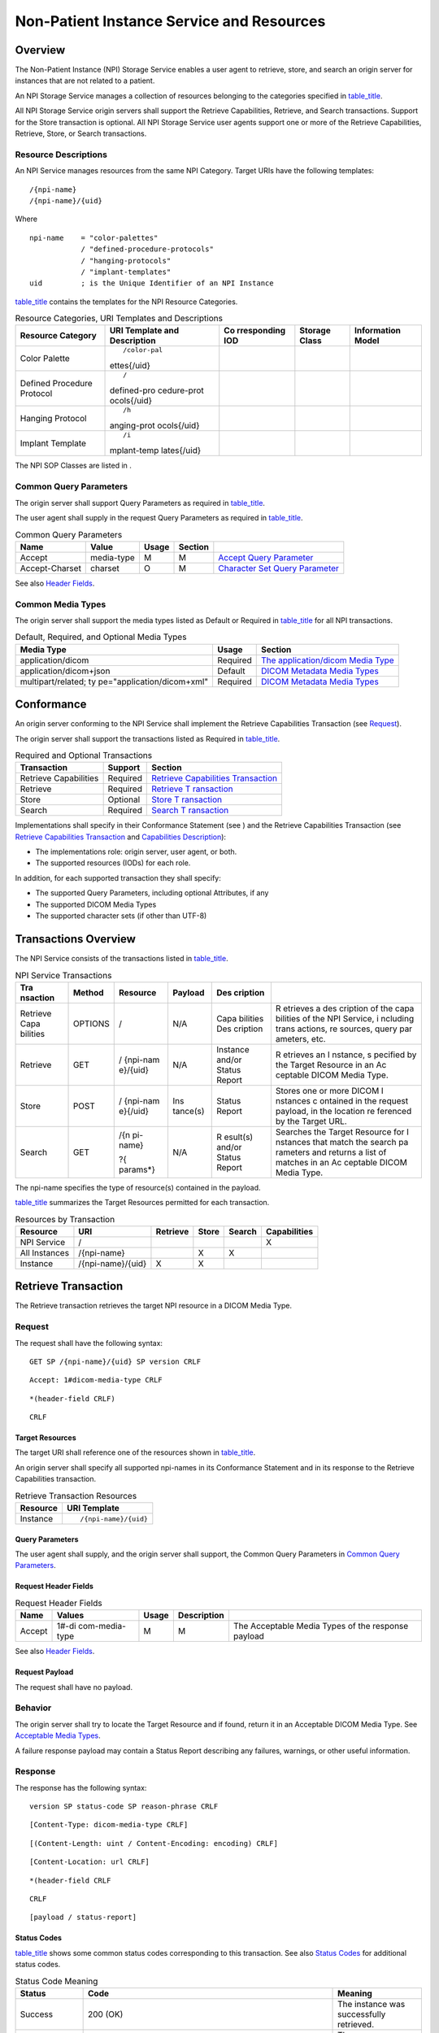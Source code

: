 .. _chapter_12:

Non-Patient Instance Service and Resources
==========================================

.. _sect_12.1:

Overview
--------

The Non-Patient Instance (NPI) Storage Service enables a user agent to
retrieve, store, and search an origin server for instances that are not
related to a patient.

An NPI Storage Service manages a collection of resources belonging to
the categories specified in `table_title <#table_12.1.1-1>`__.

All NPI Storage Service origin servers shall support the Retrieve
Capabilities, Retrieve, and Search transactions. Support for the Store
transaction is optional. All NPI Storage Service user agents support one
or more of the Retrieve Capabilities, Retrieve, Store, or Search
transactions.

.. _sect_12.1.1:

Resource Descriptions
~~~~~~~~~~~~~~~~~~~~~

An NPI Service manages resources from the same NPI Category. Target URIs
have the following templates:

::

   /{npi-name}
   /{npi-name}/{uid}

Where

::

   npi-name    = "color-palettes"
               / "defined-procedure-protocols"
               / "hanging-protocols"
               / "implant-templates"
   uid         ; is the Unique Identifier of an NPI Instance

`table_title <#table_12.1.1-1>`__ contains the templates for the NPI
Resource Categories.

.. table:: Resource Categories, URI Templates and Descriptions

   +-------------+-------------+-------------+-------------+-------------+
   | Resource    | URI         | Co          | Storage     | Information |
   | Category    | Template    | rresponding | Class       | Model       |
   |             | and         | IOD         |             |             |
   |             | Description |             |             |             |
   +=============+=============+=============+=============+=============+
   | Color       | ::          |             |             |             |
   | Palette     |             |             |             |             |
   |             |             |             |             |             |
   |             |  /color-pal |             |             |             |
   |             | ettes{/uid} |             |             |             |
   +-------------+-------------+-------------+-------------+-------------+
   | Defined     | ::          |             |             |             |
   | Procedure   |             |             |             |             |
   | Protocol    |    /        |             |             |             |
   |             | defined-pro |             |             |             |
   |             | cedure-prot |             |             |             |
   |             | ocols{/uid} |             |             |             |
   +-------------+-------------+-------------+-------------+-------------+
   | Hanging     | ::          |             |             |             |
   | Protocol    |             |             |             |             |
   |             |    /h       |             |             |             |
   |             | anging-prot |             |             |             |
   |             | ocols{/uid} |             |             |             |
   +-------------+-------------+-------------+-------------+-------------+
   | Implant     | ::          |             |             |             |
   | Template    |             |             |             |             |
   |             |    /i       |             |             |             |
   |             | mplant-temp |             |             |             |
   |             | lates{/uid} |             |             |             |
   +-------------+-------------+-------------+-------------+-------------+

The NPI SOP Classes are listed in .

.. _sect_12.1.2:

Common Query Parameters
~~~~~~~~~~~~~~~~~~~~~~~

The origin server shall support Query Parameters as required in
`table_title <#table_12.1.2-1>`__.

The user agent shall supply in the request Query Parameters as required
in `table_title <#table_12.1.2-1>`__.

.. table:: Common Query Parameters

   +----------------+------------+-------+---------+------------------+
   | Name           | Value      | Usage | Section |                  |
   +================+============+=======+=========+==================+
   | Accept         | media-type | M     | M       | `Accept Query    |
   |                |            |       |         | Parameter <#     |
   |                |            |       |         | sect_8.3.3.1>`__ |
   +----------------+------------+-------+---------+------------------+
   | Accept-Charset | charset    | O     | M       | `Character Set   |
   |                |            |       |         | Query            |
   |                |            |       |         | Parameter <#     |
   |                |            |       |         | sect_8.3.3.2>`__ |
   +----------------+------------+-------+---------+------------------+

See also `Header Fields <#sect_8.4>`__.

.. _sect_12.1.3:

Common Media Types
~~~~~~~~~~~~~~~~~~

The origin server shall support the media types listed as Default or
Required in `table_title <#table_12.1.3-1>`__ for all NPI transactions.

.. table:: Default, Required, and Optional Media Types

   +----------------------------+----------+----------------------------+
   | Media Type                 | Usage    | Section                    |
   +============================+==========+============================+
   | application/dicom          | Required | `The application/dicom     |
   |                            |          | Media                      |
   |                            |          | Type <#sect_8.7.3.1>`__    |
   +----------------------------+----------+----------------------------+
   | application/dicom+json     | Default  | `DICOM Metadata Media      |
   |                            |          | Types <#sect_8.7.3.2>`__   |
   +----------------------------+----------+----------------------------+
   | multipart/related;         | Required | `DICOM Metadata Media      |
   | ty                         |          | Types <#sect_8.7.3.2>`__   |
   | pe="application/dicom+xml" |          |                            |
   +----------------------------+----------+----------------------------+

.. _sect_12.2:

Conformance
-----------

An origin server conforming to the NPI Service shall implement the
Retrieve Capabilities Transaction (see `Request <#sect_8.9.1>`__).

The origin server shall support the transactions listed as Required in
`table_title <#table_12.2-1>`__.

.. table:: Required and Optional Transactions

   +-----------------------+----------+----------------------------+
   | Transaction           | Support  | Section                    |
   +=======================+==========+============================+
   | Retrieve Capabilities | Required | `Retrieve Capabilities     |
   |                       |          | Transaction <#sect_8.9>`__ |
   +-----------------------+----------+----------------------------+
   | Retrieve              | Required | `Retrieve                  |
   |                       |          | T                          |
   |                       |          | ransaction <#sect_12.4>`__ |
   +-----------------------+----------+----------------------------+
   | Store                 | Optional | `Store                     |
   |                       |          | T                          |
   |                       |          | ransaction <#sect_12.5>`__ |
   +-----------------------+----------+----------------------------+
   | Search                | Required | `Search                    |
   |                       |          | T                          |
   |                       |          | ransaction <#sect_12.6>`__ |
   +-----------------------+----------+----------------------------+

Implementations shall specify in their Conformance Statement (see ) and
the Retrieve Capabilities Transaction (see `Retrieve Capabilities
Transaction <#sect_8.9>`__ and `Capabilities
Description <#chapter_H>`__):

-  The implementations role: origin server, user agent, or both.

-  The supported resources (IODs) for each role.

In addition, for each supported transaction they shall specify:

-  The supported Query Parameters, including optional Attributes, if any

-  The supported DICOM Media Types

-  The supported character sets (if other than UTF-8)

.. _sect_12.3:

Transactions Overview
---------------------

The NPI Service consists of the transactions listed in
`table_title <#table_12.3-1>`__.

.. table:: NPI Service Transactions

   +----------+---------+----------+----------+----------+----------+
   | Tra      | Method  | Resource | Payload  | Des      |          |
   | nsaction |         |          |          | cription |          |
   +==========+=========+==========+==========+==========+==========+
   | Retrieve | OPTIONS | /        | N/A      | Capa     | R        |
   | Capa     |         |          |          | bilities | etrieves |
   | bilities |         |          |          | Des      | a        |
   |          |         |          |          | cription | des      |
   |          |         |          |          |          | cription |
   |          |         |          |          |          | of the   |
   |          |         |          |          |          | capa     |
   |          |         |          |          |          | bilities |
   |          |         |          |          |          | of the   |
   |          |         |          |          |          | NPI      |
   |          |         |          |          |          | Service, |
   |          |         |          |          |          | i        |
   |          |         |          |          |          | ncluding |
   |          |         |          |          |          | trans    |
   |          |         |          |          |          | actions, |
   |          |         |          |          |          | re       |
   |          |         |          |          |          | sources, |
   |          |         |          |          |          | query    |
   |          |         |          |          |          | par      |
   |          |         |          |          |          | ameters, |
   |          |         |          |          |          | etc.     |
   +----------+---------+----------+----------+----------+----------+
   | Retrieve | GET     | /        | N/A      | Instance | R        |
   |          |         | {npi-nam |          | and/or   | etrieves |
   |          |         | e}/{uid} |          | Status   | an       |
   |          |         |          |          | Report   | I        |
   |          |         |          |          |          | nstance, |
   |          |         |          |          |          | s        |
   |          |         |          |          |          | pecified |
   |          |         |          |          |          | by the   |
   |          |         |          |          |          | Target   |
   |          |         |          |          |          | Resource |
   |          |         |          |          |          | in an    |
   |          |         |          |          |          | Ac       |
   |          |         |          |          |          | ceptable |
   |          |         |          |          |          | DICOM    |
   |          |         |          |          |          | Media    |
   |          |         |          |          |          | Type.    |
   +----------+---------+----------+----------+----------+----------+
   | Store    | POST    | /        | Ins      | Status   | Stores   |
   |          |         | {npi-nam | tance(s) | Report   | one or   |
   |          |         | e}{/uid} |          |          | more     |
   |          |         |          |          |          | DICOM    |
   |          |         |          |          |          | I        |
   |          |         |          |          |          | nstances |
   |          |         |          |          |          | c        |
   |          |         |          |          |          | ontained |
   |          |         |          |          |          | in the   |
   |          |         |          |          |          | request  |
   |          |         |          |          |          | payload, |
   |          |         |          |          |          | in the   |
   |          |         |          |          |          | location |
   |          |         |          |          |          | re       |
   |          |         |          |          |          | ferenced |
   |          |         |          |          |          | by the   |
   |          |         |          |          |          | Target   |
   |          |         |          |          |          | URL.     |
   +----------+---------+----------+----------+----------+----------+
   | Search   | GET     | /{n      | N/A      | R        | Searches |
   |          |         | pi-name} |          | esult(s) | the      |
   |          |         |          |          | and/or   | Target   |
   |          |         | ?{       |          | Status   | Resource |
   |          |         | params*} |          | Report   | for      |
   |          |         |          |          |          | I        |
   |          |         |          |          |          | nstances |
   |          |         |          |          |          | that     |
   |          |         |          |          |          | match    |
   |          |         |          |          |          | the      |
   |          |         |          |          |          | search   |
   |          |         |          |          |          | pa       |
   |          |         |          |          |          | rameters |
   |          |         |          |          |          | and      |
   |          |         |          |          |          | returns  |
   |          |         |          |          |          | a list   |
   |          |         |          |          |          | of       |
   |          |         |          |          |          | matches  |
   |          |         |          |          |          | in an    |
   |          |         |          |          |          | Ac       |
   |          |         |          |          |          | ceptable |
   |          |         |          |          |          | DICOM    |
   |          |         |          |          |          | Media    |
   |          |         |          |          |          | Type.    |
   +----------+---------+----------+----------+----------+----------+

The npi-name specifies the type of resource(s) contained in the payload.

`table_title <#table_12.3-2>`__ summarizes the Target Resources
permitted for each transaction.

.. table:: Resources by Transaction

   ============= ================= ======== ===== ====== ============
   Resource      URI               Retrieve Store Search Capabilities
   ============= ================= ======== ===== ====== ============
   NPI Service   /                                       X
   All Instances /{npi-name}                X     X      
   Instance      /{npi-name}/{uid} X        X            
   ============= ================= ======== ===== ====== ============

.. _sect_12.4:

Retrieve Transaction
--------------------

The Retrieve transaction retrieves the target NPI resource in a DICOM
Media Type.

.. _sect_12.4.1:

Request
~~~~~~~

The request shall have the following syntax:

::

   GET SP /{npi-name}/{uid} SP version CRLF

::

   Accept: 1#dicom-media-type CRLF

::

   *(header-field CRLF)

::

   CRLF

.. _sect_12.4.1.1:

Target Resources
^^^^^^^^^^^^^^^^

The target URI shall reference one of the resources shown in
`table_title <#table_12.4.1-1>`__.

An origin server shall specify all supported npi-names in its
Conformance Statement and in its response to the Retrieve Capabilities
transaction.

.. table:: Retrieve Transaction Resources

   ======== ====================
   Resource URI Template
   ======== ====================
   Instance ::
            
               /{npi-name}/{uid}
   ======== ====================

.. _sect_12.4.1.2:

Query Parameters
^^^^^^^^^^^^^^^^

The user agent shall supply, and the origin server shall support, the
Common Query Parameters in `Common Query Parameters <#sect_12.1.2>`__.

.. _sect_12.4.1.3:

Request Header Fields
^^^^^^^^^^^^^^^^^^^^^

.. table:: Request Header Fields

   +--------+----------------+-------+-------------+----------------+
   | Name   | Values         | Usage | Description |                |
   +========+================+=======+=============+================+
   | Accept | 1#-di          | M     | M           | The Acceptable |
   |        | com-media-type |       |             | Media Types of |
   |        |                |       |             | the response   |
   |        |                |       |             | payload        |
   +--------+----------------+-------+-------------+----------------+

See also `Header Fields <#sect_8.4>`__.

.. _sect_12.4.1.4:

Request Payload
^^^^^^^^^^^^^^^

The request shall have no payload.

.. _sect_12.4.2:

Behavior
~~~~~~~~

The origin server shall try to locate the Target Resource and if found,
return it in an Acceptable DICOM Media Type. See `Acceptable Media
Types <#sect_8.7.5>`__.

A failure response payload may contain a Status Report describing any
failures, warnings, or other useful information.

.. _sect_12.4.3:

Response
~~~~~~~~

The response has the following syntax:

::

   version SP status-code SP reason-phrase CRLF

::

   [Content-Type: dicom-media-type CRLF]

::

   [(Content-Length: uint / Content-Encoding: encoding) CRLF]

::

   [Content-Location: url CRLF]

::

   *(header-field CRLF

::

   CRLF

::

   [payload / status-report]

.. _sect_12.4.3.1:

Status Codes
^^^^^^^^^^^^

`table_title <#table_12.4.3-1>`__ shows some common status codes
corresponding to this transaction. See also `Status Codes <#sect_8.5>`__
for additional status codes.

.. table:: Status Code Meaning

   +------------------+------------------------+------------------------+
   | Status           | Code                   | Meaning                |
   +==================+========================+========================+
   | Success          | 200 (OK)               | The instance was       |
   |                  |                        | successfully           |
   |                  |                        | retrieved.             |
   +------------------+------------------------+------------------------+
   | Failure          | 400 (Bad Request)      | There was a problem    |
   |                  |                        | with the request.      |
   +------------------+------------------------+------------------------+
   | 404 (Not Found)  | The origin server did  |                        |
   |                  | not find a current     |                        |
   |                  | representation for the |                        |
   |                  | Target Resource or is  |                        |
   |                  | not willing to         |                        |
   |                  | disclose that one      |                        |
   |                  | exists. For example,   |                        |
   |                  | an unsupported IOD, or |                        |
   |                  | Instance not on        |                        |
   |                  | server.                |                        |
   +------------------+------------------------+------------------------+
   | 406 (Unsupported | The origin server does |                        |
   |                  | not support any of the |                        |
   | Media Type)      | Acceptable Media       |                        |
   |                  | Types.                 |                        |
   +------------------+------------------------+------------------------+

.. _sect_12.4.3.2:

Response Header Fields
^^^^^^^^^^^^^^^^^^^^^^

.. table:: Response Header Fields

   +----------------+----------------+----------------+----------------+
   | Header Field   | Value          | Origin Server  | Requirements   |
   |                |                | Usage          |                |
   +================+================+================+================+
   | Content-Type   | di             | M              | The media-type |
   |                | com-media-type |                | of the         |
   |                |                |                | response       |
   |                |                |                | payload.       |
   +----------------+----------------+----------------+----------------+
   | Content-Length | uint           | C              | Shall be       |
   |                |                |                | present if no  |
   |                |                |                | content        |
   |                |                |                | encoding has   |
   |                |                |                | been applied   |
   |                |                |                | to the         |
   |                |                |                | payload.       |
   +----------------+----------------+----------------+----------------+
   | Co             | encoding       | C              | Shall be       |
   | ntent-Encoding |                |                | present if a   |
   |                |                |                | content        |
   |                |                |                | encoding has   |
   |                |                |                | been applied   |
   |                |                |                | to the         |
   |                |                |                | payload.       |
   +----------------+----------------+----------------+----------------+

See also `Header Fields <#sect_8.4>`__.

.. _sect_12.4.3.3:

Response Payload
^^^^^^^^^^^^^^^^

A success response shall have a payload containing the DICOM instance
specified by the Target Resource.

A failure response payload may contain a Status Report describing any
failures, warnings, or other useful information.

.. _sect_12.5:

Store Transaction
-----------------

This transaction requests that the origin server store the
representations of the NPIs contained in the request payload so that
they may be retrieved in the future using the SOP Instance UIDs.

.. _sect_12.5.1:

Request
~~~~~~~

The request shall have the following syntax:

::

   POST SP /{npi-name} {/uid} SP version CRLF

::

   Content-Type: dicom-media-type CRLF

::

   (Content-Length: uint / Content-Encoding: encoding) CRLF

::

   CRLF

::

   payload

.. _sect_12.5.1.1:

Target Resources
^^^^^^^^^^^^^^^^

The Target URI shall reference one of the resources shown in
`table_title <#table_12.5.1-1>`__.

An origin server shall specify all supported npi-names in its
Conformance Statement and in its response to the Retrieve Capabilities
transaction.

.. table:: Store Transaction Resources

   +---------------+-----------------------+-------------------------+
   | Resource      | URI Template          | Description             |
   +===============+=======================+=========================+
   | All Instances | ::                    | Stores representations  |
   |               |                       | of a set of Instances.  |
   |               |    /{npi-name}        |                         |
   +---------------+-----------------------+-------------------------+
   | Instance      | ::                    | Stores a representation |
   |               |                       | of a single Instance    |
   |               |    /{npi-name} {/uid} | with a UID equal to     |
   |               |                       | uid.                    |
   +---------------+-----------------------+-------------------------+

.. _sect_12.5.1.2:

Query Parameters
^^^^^^^^^^^^^^^^

The user agent shall supply, and the origin server shall support, the
Common Query Parameters in `Common Query Parameters <#sect_12.1.2>`__.

.. _sect_12.5.1.3:

Request Header Fields
^^^^^^^^^^^^^^^^^^^^^

.. table:: Request Header Fields

   +---------------+------------+-------+-------------+---------------+
   | Name          | Values     | Usage | Description |               |
   +===============+============+=======+=============+===============+
   | Content-Type  | media-type | M     | M           | The DICOM     |
   |               |            |       |             | Media Type of |
   |               |            |       |             | the request   |
   |               |            |       |             | payload.      |
   +---------------+------------+-------+-------------+---------------+
   | C             | uint       | C     | M           | Shall be      |
   | ontent-Length |            |       |             | present if a  |
   |               |            |       |             | content       |
   |               |            |       |             | encoding has  |
   |               |            |       |             | not been      |
   |               |            |       |             | applied to    |
   |               |            |       |             | the payload.  |
   +---------------+------------+-------+-------------+---------------+
   | Con           | encoding   | C     | M           | Shall be      |
   | tent-Encoding |            |       |             | present if a  |
   |               |            |       |             | content       |
   |               |            |       |             | encoding has  |
   |               |            |       |             | been applied  |
   |               |            |       |             | to the        |
   |               |            |       |             | payload.      |
   +---------------+------------+-------+-------------+---------------+

See also `Header Fields <#sect_8.4>`__.

.. _sect_12.5.1.4:

Request Payload
^^^^^^^^^^^^^^^

The request payload shall be present and shall contain one or more
representations in the DICOM Media Type specified by the Content-Type
header field of the message, or for multipart payloads the Content-Type
header field of each part.

.. _sect_12.5.2:

Behavior
~~~~~~~~

The origin server stores the representations contained in the request
payload so that they may be retrieved later using the Retrieve
transaction.

Before storing the representations, the origin server may coerce data
elements.

If any element is coerced, the Original Attribute Sequence (0400,0561)
(see ) shall be included in the stored DICOM instances. Both the
Original Attribute Sequence and the response shall describe the
modifications.

.. _sect_12.5.3:

Response
~~~~~~~~

The response shall have the following syntax:

::

   version SP status-code SP reason-phrase CRLF

::

   [Content-Type: media-type CRLF]

::

   [(Content-Length: uint / Content-Encoding: encoding) CRLF]

::

   [Content-Location: url CRLF]

::

   *(header-field CRLF)

::

   CRLF

::

   [Status Report]

.. _sect_12.5.3.1:

Status Codes
^^^^^^^^^^^^

`table_title <#table_12.5.3-1>`__ shows some common status codes
corresponding to this transaction. See also `Status Codes <#sect_8.5>`__
for additional status codes.

.. table:: Status Code Meaning

   +----------------------+----------------------+----------------------+
   | Status               | Code                 | Meaning              |
   +======================+======================+======================+
   | Success              | 200 (OK)             | The origin server    |
   |                      |                      | successfully stored  |
   |                      |                      | or created at least  |
   |                      |                      | one of the           |
   |                      |                      | representations      |
   |                      |                      | contained in the     |
   |                      |                      | request payload and  |
   |                      |                      | is returning a       |
   |                      |                      | response payload.    |
   +----------------------+----------------------+----------------------+
   | 202 (Accepted)       | The origin server    |                      |
   |                      | successfully         |                      |
   |                      | validated the        |                      |
   |                      | request message but  |                      |
   |                      | has not yet stored   |                      |
   |                      | or created the       |                      |
   |                      | representations in   |                      |
   |                      | the request payload. |                      |
   |                      | The origin server    |                      |
   |                      | may or may not have  |                      |
   |                      | validated the        |                      |
   |                      | payload.             |                      |
   |                      |                      |                      |
   |                      | The user agent can   |                      |
   |                      | use a Query or       |                      |
   |                      | Retrieve transaction |                      |
   |                      | later to determine   |                      |
   |                      | if the request has   |                      |
   |                      | completed.           |                      |
   +----------------------+----------------------+----------------------+
   | Failure              | 400 (Bad Request)    | The was a problem    |
   |                      |                      | with the request.    |
   |                      |                      | For example:         |
   |                      |                      |                      |
   |                      |                      | -  the origin server |
   |                      |                      |    did not store any |
   |                      |                      |    of the            |
   |                      |                      |    representations   |
   |                      |                      |    contained in the  |
   |                      |                      |    request payload   |
   |                      |                      |    because of errors |
   |                      |                      |    in the request    |
   |                      |                      |    message,          |
   |                      |                      |                      |
   |                      |                      | -  the request       |
   |                      |                      |    contained an      |
   |                      |                      |    invalid Query     |
   |                      |                      |    Parameter,        |
   |                      |                      |                      |
   |                      |                      | -  the request       |
   |                      |                      |    referenced an     |
   |                      |                      |    invalid instance. |
   +----------------------+----------------------+----------------------+
   | 404 (Not Found)      | The origin server    |                      |
   |                      | did not find a       |                      |
   |                      | current              |                      |
   |                      | representation for   |                      |
   |                      | the Target Resource  |                      |
   |                      | or is not willing to |                      |
   |                      | disclose that one    |                      |
   |                      | exists. For example, |                      |
   |                      | an unsupported IOD,  |                      |
   |                      | or Instance not on   |                      |
   |                      | server.              |                      |
   +----------------------+----------------------+----------------------+
   | 409 (Conflict)       | The request could    |                      |
   |                      | not be completed due |                      |
   |                      | to a conflict with   |                      |
   |                      | the current state of |                      |
   |                      | the Target Resource. |                      |
   +----------------------+----------------------+----------------------+
   | 415 (Unsupported     | The origin server    |                      |
   | Media Type)          | does not support the |                      |
   |                      | media type specified |                      |
   |                      | in the Content-Type  |                      |
   |                      | header field of the  |                      |
   |                      | request, and none of |                      |
   |                      | the representations  |                      |
   |                      | contained in the     |                      |
   |                      | request were         |                      |
   |                      | processed or stored. |                      |
   +----------------------+----------------------+----------------------+

.. _sect_12.5.3.2:

Response Header Fields
^^^^^^^^^^^^^^^^^^^^^^

.. table:: Response Header Fields

   +----------------+----------------+----------------+----------------+
   | Header Field   | Value          | Origin Server  | Requirements   |
   |                |                | Usage          |                |
   +================+================+================+================+
   | Content-Type   | di             | M              | The media type |
   |                | com-media-type |                | of the         |
   |                |                |                | response       |
   |                |                |                | payload.       |
   +----------------+----------------+----------------+----------------+
   | Content-Length | uint           | C              | Shall be       |
   |                |                |                | present if a   |
   |                |                |                | content        |
   |                |                |                | encoding has   |
   |                |                |                | not been       |
   |                |                |                | applied to the |
   |                |                |                | payload        |
   +----------------+----------------+----------------+----------------+
   | Co             | encoding       | C              | Shall be       |
   | ntent-Encoding |                |                | present if a   |
   |                |                |                | content        |
   |                |                |                | encoding has   |
   |                |                |                | been applied   |
   |                |                |                | to the payload |
   +----------------+----------------+----------------+----------------+

See also `Header Fields <#sect_8.4>`__.

.. _sect_12.5.3.3:

Response Payload
^^^^^^^^^^^^^^^^

If the origin server failed to store or modified any representations in
the request payload, the response payload shall contain a Status Report
describing any additions, modifications, or deletions to the stored
representations. The Status Report may also describe any warnings or
other useful information.

.. _sect_12.6:

Search Transaction
------------------

The Search transaction searches the collection of NPI Instances
contained in the Target Resource. The search criteria are specified in
the query parameters. Each match includes the default and requested
Attributes from the matching Instance. A successful response returns a
list describing the matching Instances.

.. _sect_12.6.1:

Request
~~~~~~~

The request shall have the following syntax:

::

   GET SP /{npi-name} {?parameter*} SP version CRLF

::

   Accept: 1#dicom-media-type CRLF

::

   *(header-field CRLF)

::

   CRLF

.. _sect_12.6.1.1:

Target Resources
^^^^^^^^^^^^^^^^

The Target URI shall reference one of the resources shown in
`table_title <#table_12.6.1-1>`__.

An origin server shall specify all supported npi-names in its
Conformance Statement and in its response to the Retrieve Capabilities
transaction.

.. table:: Search Transaction Resources

   ============= ============ =======================================
   Resource      URI Template Description
   ============= ============ =======================================
   All Instances /{npi-name}  Searches a collection of NPI Instances.
   ============= ============ =======================================

.. _sect_12.6.1.2:

Query Parameters
^^^^^^^^^^^^^^^^

The user agent shall supply, and the origin server shall support, the
Common Query Parameters in `Common Query Parameters <#sect_12.1.2>`__.

The origin server shall support Query Parameters as required in
`table_title <#table_8.3.4-1>`__.

The user agent shall supply in the request Query Parameters as required
in `table_title <#table_8.3.4-1>`__.

For each Resource Category the origin server supports, it shall support
the behaviors and matching key Attributes specified in the corresponding
sections in `table_title <#table_12.6.1-2>`__.

.. table:: NPI Resource Search Attributes

   ========================== =====================================
   Resource Category          Behaviors and Matching Key Attributes
   ========================== =====================================
   Color Palette              .
   Defined Procedure Protocol .
   Hanging Protocol           .
   Implant Template           .
   ========================== =====================================

.. _sect_12.6.1.3:

Request Header Fields
^^^^^^^^^^^^^^^^^^^^^

.. table:: Request Header Fields

   +--------+----------------+-------+-------------+----------------+
   | Name   | Values         | Usage | Description |                |
   +========+================+=======+=============+================+
   | Accept | 1#-di          | M     | M           | The Acceptable |
   |        | com-media-type |       |             | Media Types of |
   |        |                |       |             | the response   |
   |        |                |       |             | payload        |
   +--------+----------------+-------+-------------+----------------+

See also `Header Fields <#sect_8.4>`__.

.. _sect_12.6.1.4:

Request Payload
^^^^^^^^^^^^^^^

The request has no payload.

.. _sect_12.6.2:

Behavior
~~~~~~~~

The origin server shall perform the search indicated by the request,
using the matching behavior specified in `Matching
Rules <#sect_8.3.4.1.1>`__ and in the corresponding sections in
`table_title <#table_8.3.4-1>`__.

The rules for search results are specified in `Search Query
Parameters <#sect_8.3.4>`__.

.. _sect_12.6.3:

Response
~~~~~~~~

The response shall have the following syntax:

::

   version SP status-code SP reason-phrase CRLF

::

   [Content-Type: dicom-media-type CRLF]

::

   [(Content-Length: uint / Content-Encoding: encoding) CRLF]

::

   [Content-Location: url CRLF]

::

   *(header-field CRLF

::

   CRLF

::

   [payload / status-report]

.. _sect_12.6.3.1:

Status Codes
^^^^^^^^^^^^

`table_title <#table_12.6.3-1>`__ shows some common status codes
corresponding to this transaction. See also `Status Codes <#sect_8.5>`__
for additional status codes.

.. table:: Status Code Meaning

   +----------------------+----------------------+----------------------+
   | Status               | Code                 | Meaning              |
   +======================+======================+======================+
   | Success              | 200 (OK)             | The query completed  |
   |                      |                      | and any matching     |
   |                      |                      | results are returned |
   |                      |                      | in the message body. |
   +----------------------+----------------------+----------------------+
   | Failure              | 400 (Bad Request)    | The request message  |
   |                      |                      | contained an error.  |
   |                      |                      | For example, the     |
   |                      |                      | Query Parameters     |
   |                      |                      | were invalid         |
   +----------------------+----------------------+----------------------+
   | 406 (Unsupported     | The origin server    |                      |
   | Media Type)          | does not support any |                      |
   |                      | of the Acceptable    |                      |
   |                      | Media Types.         |                      |
   +----------------------+----------------------+----------------------+
   | 413 (Payload Too     | The search was too   |                      |
   | Large)               | broad, and the body  |                      |
   |                      | of the response      |                      |
   |                      | should contain a     |                      |
   |                      | Status Report with   |                      |
   |                      | additional           |                      |
   |                      | information about    |                      |
   |                      | the failure.         |                      |
   +----------------------+----------------------+----------------------+

.. _sect_12.6.3.2:

Response Header Fields
^^^^^^^^^^^^^^^^^^^^^^

.. table:: Response Header Fields

   +----------------+----------------+----------------+----------------+
   | Header Field   | Value          | Origin Server  | Requirement    |
   |                |                | Usage          |                |
   +================+================+================+================+
   | Content-Type   | di             | M              | The media type |
   |                | com-media-type |                | of the         |
   |                |                |                | response       |
   |                |                |                | payload.       |
   +----------------+----------------+----------------+----------------+
   | Content-Length | Uint           | C              | Shall be       |
   |                |                |                | present if a   |
   |                |                |                | content        |
   |                |                |                | encoding has   |
   |                |                |                | not been       |
   |                |                |                | applied to the |
   |                |                |                | payload.       |
   +----------------+----------------+----------------+----------------+
   | Co             | Encoding       | C              | Shall be       |
   | ntent-Encoding |                |                | present if a   |
   |                |                |                | content coding |
   |                |                |                | has been       |
   |                |                |                | applied to the |
   |                |                |                | payload.       |
   +----------------+----------------+----------------+----------------+

See also `Header Fields <#sect_8.4>`__.

.. _sect_12.6.3.3:

Response Payload
^^^^^^^^^^^^^^^^

A success response shall contain the search results in an Acceptable
Media Type. See `Acceptable Media Types <#sect_8.7.5>`__.

A failure response payload may contain a Status Report describing any
failures, warnings, or other useful information.

